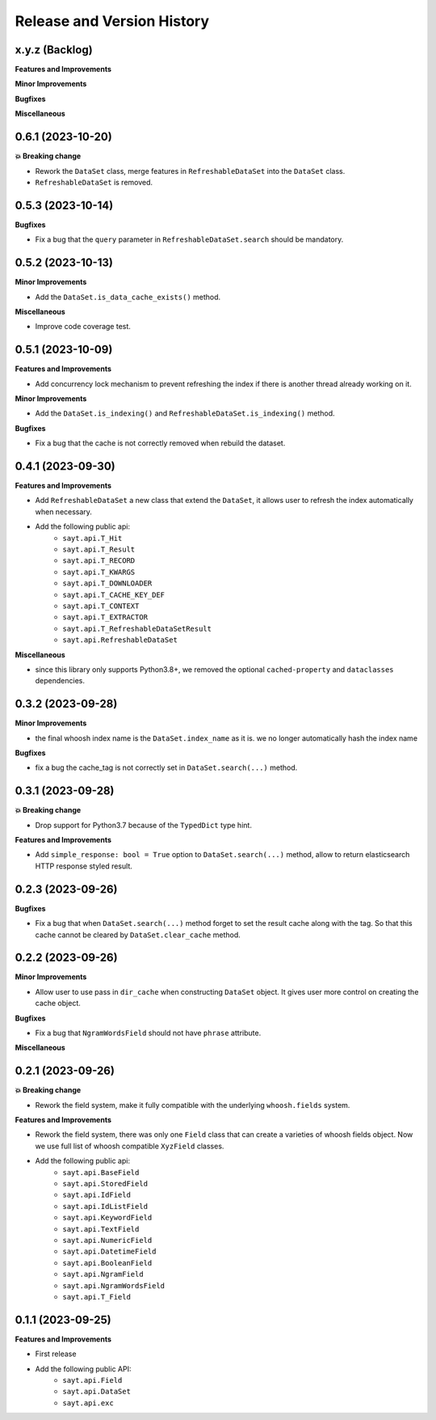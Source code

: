 .. _release_history:

Release and Version History
==============================================================================


x.y.z (Backlog)
~~~~~~~~~~~~~~~~~~~~~~~~~~~~~~~~~~~~~~~~~~~~~~~~~~~~~~~~~~~~~~~~~~~~~~~~~~~~~~
**Features and Improvements**

**Minor Improvements**

**Bugfixes**

**Miscellaneous**


0.6.1 (2023-10-20)
~~~~~~~~~~~~~~~~~~~~~~~~~~~~~~~~~~~~~~~~~~~~~~~~~~~~~~~~~~~~~~~~~~~~~~~~~~~~~~
**💥 Breaking change**

- Rework the ``DataSet`` class, merge features in ``RefreshableDataSet`` into the ``DataSet`` class.
- ``RefreshableDataSet`` is removed.


0.5.3 (2023-10-14)
~~~~~~~~~~~~~~~~~~~~~~~~~~~~~~~~~~~~~~~~~~~~~~~~~~~~~~~~~~~~~~~~~~~~~~~~~~~~~~
**Bugfixes**

- Fix a bug that the ``query`` parameter in ``RefreshableDataSet.search`` should be mandatory.


0.5.2 (2023-10-13)
~~~~~~~~~~~~~~~~~~~~~~~~~~~~~~~~~~~~~~~~~~~~~~~~~~~~~~~~~~~~~~~~~~~~~~~~~~~~~~
**Minor Improvements**

- Add the ``DataSet.is_data_cache_exists()`` method.

**Miscellaneous**

- Improve code coverage test.


0.5.1 (2023-10-09)
~~~~~~~~~~~~~~~~~~~~~~~~~~~~~~~~~~~~~~~~~~~~~~~~~~~~~~~~~~~~~~~~~~~~~~~~~~~~~~
**Features and Improvements**

- Add concurrency lock mechanism to prevent refreshing the index if there is another thread already working on it.

**Minor Improvements**

- Add the ``DataSet.is_indexing()`` and ``RefreshableDataSet.is_indexing()`` method.

**Bugfixes**

- Fix a bug that the cache is not correctly removed when rebuild the dataset.


0.4.1 (2023-09-30)
~~~~~~~~~~~~~~~~~~~~~~~~~~~~~~~~~~~~~~~~~~~~~~~~~~~~~~~~~~~~~~~~~~~~~~~~~~~~~~
**Features and Improvements**

- Add ``RefreshableDataSet`` a new class that extend the ``DataSet``, it allows user to refresh the index automatically when necessary.
- Add the following public api:
    - ``sayt.api.T_Hit``
    - ``sayt.api.T_Result``
    - ``sayt.api.T_RECORD``
    - ``sayt.api.T_KWARGS``
    - ``sayt.api.T_DOWNLOADER``
    - ``sayt.api.T_CACHE_KEY_DEF``
    - ``sayt.api.T_CONTEXT``
    - ``sayt.api.T_EXTRACTOR``
    - ``sayt.api.T_RefreshableDataSetResult``
    - ``sayt.api.RefreshableDataSet``

**Miscellaneous**

- since this library only supports Python3.8+, we removed the optional ``cached-property`` and ``dataclasses`` dependencies.


0.3.2 (2023-09-28)
~~~~~~~~~~~~~~~~~~~~~~~~~~~~~~~~~~~~~~~~~~~~~~~~~~~~~~~~~~~~~~~~~~~~~~~~~~~~~~
**Minor Improvements**

- the final whoosh index name is the ``DataSet.index_name`` as it is. we no longer automatically hash the index name

**Bugfixes**

- fix a bug the cache_tag is not correctly set in ``DataSet.search(...)`` method.


0.3.1 (2023-09-28)
~~~~~~~~~~~~~~~~~~~~~~~~~~~~~~~~~~~~~~~~~~~~~~~~~~~~~~~~~~~~~~~~~~~~~~~~~~~~~~
**💥 Breaking change**

- Drop support for Python3.7 because of the ``TypedDict`` type hint.

**Features and Improvements**

- Add ``simple_response: bool = True`` option to ``DataSet.search(...)`` method, allow to return elasticsearch HTTP response styled result.


0.2.3 (2023-09-26)
~~~~~~~~~~~~~~~~~~~~~~~~~~~~~~~~~~~~~~~~~~~~~~~~~~~~~~~~~~~~~~~~~~~~~~~~~~~~~~
**Bugfixes**

- Fix a bug that when ``DataSet.search(...)`` method forget to set the result cache along with the tag. So that this cache cannot be cleared by ``DataSet.clear_cache`` method.


0.2.2 (2023-09-26)
~~~~~~~~~~~~~~~~~~~~~~~~~~~~~~~~~~~~~~~~~~~~~~~~~~~~~~~~~~~~~~~~~~~~~~~~~~~~~~
**Minor Improvements**

- Allow user to use pass in ``dir_cache`` when constructing ``DataSet`` object. It gives user more control on creating the cache object.

**Bugfixes**

- Fix a bug that ``NgramWordsField`` should not have ``phrase`` attribute.

**Miscellaneous**


0.2.1 (2023-09-26)
~~~~~~~~~~~~~~~~~~~~~~~~~~~~~~~~~~~~~~~~~~~~~~~~~~~~~~~~~~~~~~~~~~~~~~~~~~~~~~
**💥 Breaking change**

- Rework the field system, make it fully compatible with the underlying ``whoosh.fields`` system.

**Features and Improvements**

- Rework the field system, there was only one ``Field`` class that can create a varieties of whoosh fields object. Now we use full list of whoosh compatible ``XyzField`` classes.
- Add the following public api:
    - ``sayt.api.BaseField``
    - ``sayt.api.StoredField``
    - ``sayt.api.IdField``
    - ``sayt.api.IdListField``
    - ``sayt.api.KeywordField``
    - ``sayt.api.TextField``
    - ``sayt.api.NumericField``
    - ``sayt.api.DatetimeField``
    - ``sayt.api.BooleanField``
    - ``sayt.api.NgramField``
    - ``sayt.api.NgramWordsField``
    - ``sayt.api.T_Field``


0.1.1 (2023-09-25)
~~~~~~~~~~~~~~~~~~~~~~~~~~~~~~~~~~~~~~~~~~~~~~~~~~~~~~~~~~~~~~~~~~~~~~~~~~~~~~
**Features and Improvements**

- First release
- Add the following public API:
    - ``sayt.api.Field``
    - ``sayt.api.DataSet``
    - ``sayt.api.exc``
